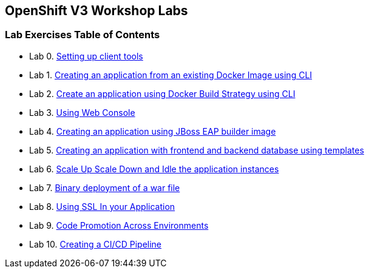 [[openshift-v3-workshop-labs]]
OpenShift V3 Workshop Labs
--------------------------

[[lab-exercises-table-of-contents]]
Lab Exercises Table of Contents
~~~~~~~~~~~~~~~~~~~~~~~~~~~~~~~

* Lab 0. link:0-Setting-up-client-tools.adoc[Setting up client tools]
* Lab 1. link:1-Create-App-From-a-Docker-Image.adoc[Creating an application from an existing Docker Image using CLI]
* Lab 2. link:2-Create-App-Using-Docker-Build.adoc[Create an application using Docker Build Strategy using CLI]
* Lab 3. link:3-Using-Web-Console.adoc[Using Web Console]
* Lab 4. link:4-Creating-an-application-using-Tomcat-EAP-builder-image.adoc[Creating an application using JBoss EAP builder image]
* Lab 5. link:5-Using-templates.adoc[Creating an application with frontend and backend database using templates]
* Lab 6. link:6-Scale-up-and-Scale-down-the-application-instances.adoc[Scale Up Scale Down and Idle the application instances]
* Lab 7. link:7-Binary-Deployment-of-a-war-file.adoc[Binary deployment of a war file]
* Lab 8. link:8-Using-SSL-In-your-Application.adoc[Using SSL In your Application]
* Lab 9. link:9-Code-Promotion-Across-Environments.adoc[Code Promotion Across Environments]
* Lab 10. link:10-Creating-a-Pipeline.adoc[Creating a CI/CD Pipeline]
